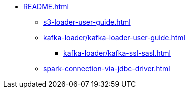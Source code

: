 * xref:README.adoc[]
** xref:s3-loader-user-guide.adoc[]
** xref:kafka-loader/kafka-loader-user-guide.adoc[]
*** xref:kafka-loader/kafka-ssl-sasl.adoc[]
** xref:spark-connection-via-jdbc-driver.adoc[]